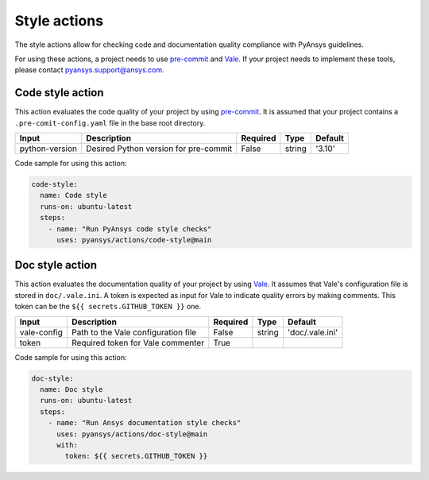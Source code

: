 Style actions
=============
The style actions allow for checking code and documentation quality compliance
with PyAnsys guidelines.

For using these actions, a project needs to use `pre-commit
<https://pre-commit.com>`_ and `Vale <https://vale.sh>`_. If your project needs
to implement these tools, please contact `pyansys.support@ansys.com
<mailto:pyansys.support@ansys.com>`_.

Code style action
-----------------
This action evaluates the code quality of your project by using `pre-commit`_. It is assumed that your project contains a
``.pre-comit-config.yaml`` file in the base root directory.

+-----------------+----------------------------------------+-----------+---------+----------+
| Input           | Description                            | Required  | Type    | Default  |
+=================+========================================+===========+=========+==========+
| python-version  | Desired Python version for pre-commit  | False     | string  | '3.10'   |
+-----------------+----------------------------------------+-----------+---------+----------+

Code sample for using this action:

.. code-block:: yaml

    code-style:
      name: Code style
      runs-on: ubuntu-latest
      steps:
        - name: "Run PyAnsys code style checks"
          uses: pyansys/actions/code-style@main


Doc style action
----------------
This action evaluates the documentation quality of your project by using
`Vale`_. It assumes that Vale's configuration file is stored in
``doc/.vale.ini``. A token is expected as input for Vale to indicate quality
errors by making comments. This token can be the ``${{ secrets.GITHUB_TOKEN }}``
one.

+--------------+--------------------------------------+-----------+---------+------------------+
| Input        | Description                          | Required  | Type    | Default          |
+==============+======================================+===========+=========+==================+
| vale-config  | Path to the Vale configuration file  | False     | string  | 'doc/.vale.ini'  |
+--------------+--------------------------------------+-----------+---------+------------------+
| token        | Required token for Vale commenter    | True      |         |                  |
+--------------+--------------------------------------+-----------+---------+------------------+

Code sample for using this action:

.. code-block:: yaml

    doc-style:
      name: Doc style
      runs-on: ubuntu-latest
      steps:
        - name: "Run Ansys documentation style checks"
          uses: pyansys/actions/doc-style@main
          with:
            token: ${{ secrets.GITHUB_TOKEN }}

